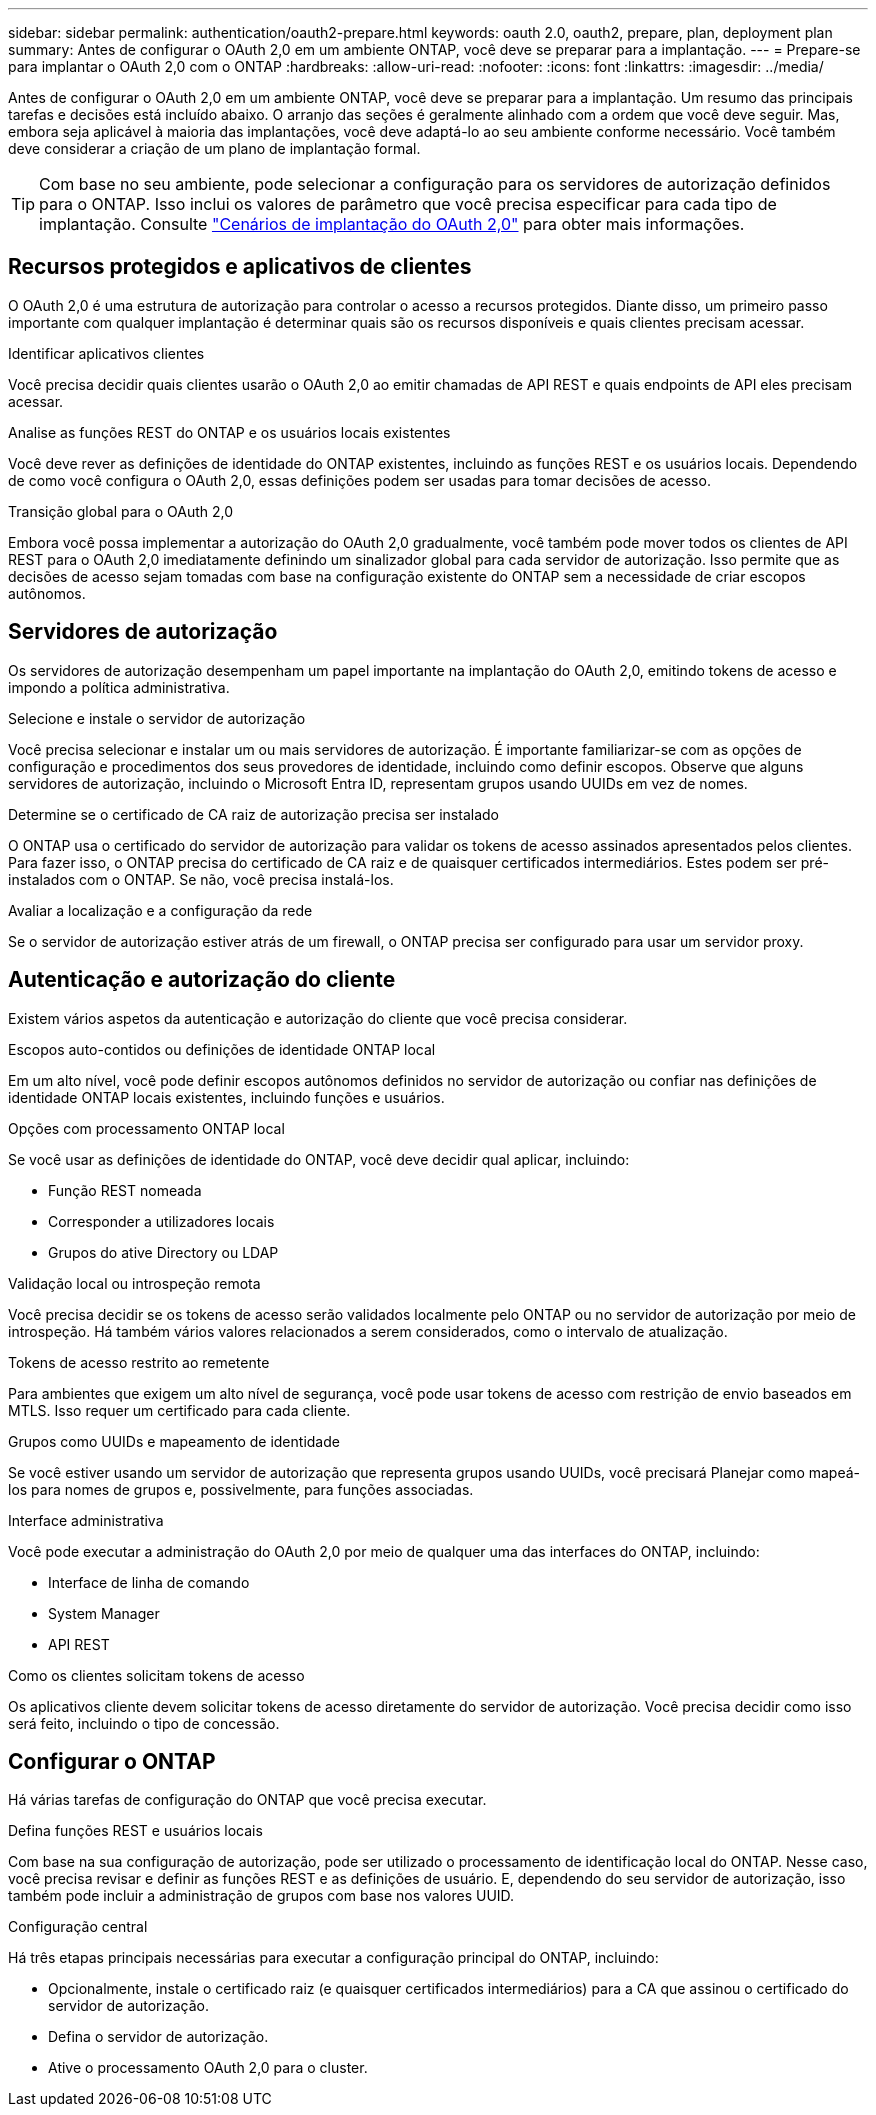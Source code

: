 ---
sidebar: sidebar 
permalink: authentication/oauth2-prepare.html 
keywords: oauth 2.0, oauth2, prepare, plan, deployment plan 
summary: Antes de configurar o OAuth 2,0 em um ambiente ONTAP, você deve se preparar para a implantação. 
---
= Prepare-se para implantar o OAuth 2,0 com o ONTAP
:hardbreaks:
:allow-uri-read: 
:nofooter: 
:icons: font
:linkattrs: 
:imagesdir: ../media/


[role="lead"]
Antes de configurar o OAuth 2,0 em um ambiente ONTAP, você deve se preparar para a implantação. Um resumo das principais tarefas e decisões está incluído abaixo. O arranjo das seções é geralmente alinhado com a ordem que você deve seguir. Mas, embora seja aplicável à maioria das implantações, você deve adaptá-lo ao seu ambiente conforme necessário. Você também deve considerar a criação de um plano de implantação formal.


TIP: Com base no seu ambiente, pode selecionar a configuração para os servidores de autorização definidos para o ONTAP. Isso inclui os valores de parâmetro que você precisa especificar para cada tipo de implantação. Consulte link:../authentication/oauth2-deployment-scenarios.html["Cenários de implantação do OAuth 2,0"] para obter mais informações.



== Recursos protegidos e aplicativos de clientes

O OAuth 2,0 é uma estrutura de autorização para controlar o acesso a recursos protegidos. Diante disso, um primeiro passo importante com qualquer implantação é determinar quais são os recursos disponíveis e quais clientes precisam acessar.

.Identificar aplicativos clientes
Você precisa decidir quais clientes usarão o OAuth 2,0 ao emitir chamadas de API REST e quais endpoints de API eles precisam acessar.

.Analise as funções REST do ONTAP e os usuários locais existentes
Você deve rever as definições de identidade do ONTAP existentes, incluindo as funções REST e os usuários locais. Dependendo de como você configura o OAuth 2,0, essas definições podem ser usadas para tomar decisões de acesso.

.Transição global para o OAuth 2,0
Embora você possa implementar a autorização do OAuth 2,0 gradualmente, você também pode mover todos os clientes de API REST para o OAuth 2,0 imediatamente definindo um sinalizador global para cada servidor de autorização. Isso permite que as decisões de acesso sejam tomadas com base na configuração existente do ONTAP sem a necessidade de criar escopos autônomos.



== Servidores de autorização

Os servidores de autorização desempenham um papel importante na implantação do OAuth 2,0, emitindo tokens de acesso e impondo a política administrativa.

.Selecione e instale o servidor de autorização
Você precisa selecionar e instalar um ou mais servidores de autorização. É importante familiarizar-se com as opções de configuração e procedimentos dos seus provedores de identidade, incluindo como definir escopos. Observe que alguns servidores de autorização, incluindo o Microsoft Entra ID, representam grupos usando UUIDs em vez de nomes.

.Determine se o certificado de CA raiz de autorização precisa ser instalado
O ONTAP usa o certificado do servidor de autorização para validar os tokens de acesso assinados apresentados pelos clientes. Para fazer isso, o ONTAP precisa do certificado de CA raiz e de quaisquer certificados intermediários. Estes podem ser pré-instalados com o ONTAP. Se não, você precisa instalá-los.

.Avaliar a localização e a configuração da rede
Se o servidor de autorização estiver atrás de um firewall, o ONTAP precisa ser configurado para usar um servidor proxy.



== Autenticação e autorização do cliente

Existem vários aspetos da autenticação e autorização do cliente que você precisa considerar.

.Escopos auto-contidos ou definições de identidade ONTAP local
Em um alto nível, você pode definir escopos autônomos definidos no servidor de autorização ou confiar nas definições de identidade ONTAP locais existentes, incluindo funções e usuários.

.Opções com processamento ONTAP local
Se você usar as definições de identidade do ONTAP, você deve decidir qual aplicar, incluindo:

* Função REST nomeada
* Corresponder a utilizadores locais
* Grupos do ative Directory ou LDAP


.Validação local ou introspeção remota
Você precisa decidir se os tokens de acesso serão validados localmente pelo ONTAP ou no servidor de autorização por meio de introspeção. Há também vários valores relacionados a serem considerados, como o intervalo de atualização.

.Tokens de acesso restrito ao remetente
Para ambientes que exigem um alto nível de segurança, você pode usar tokens de acesso com restrição de envio baseados em MTLS. Isso requer um certificado para cada cliente.

.Grupos como UUIDs e mapeamento de identidade
Se você estiver usando um servidor de autorização que representa grupos usando UUIDs, você precisará Planejar como mapeá-los para nomes de grupos e, possivelmente, para funções associadas.

.Interface administrativa
Você pode executar a administração do OAuth 2,0 por meio de qualquer uma das interfaces do ONTAP, incluindo:

* Interface de linha de comando
* System Manager
* API REST


.Como os clientes solicitam tokens de acesso
Os aplicativos cliente devem solicitar tokens de acesso diretamente do servidor de autorização. Você precisa decidir como isso será feito, incluindo o tipo de concessão.



== Configurar o ONTAP

Há várias tarefas de configuração do ONTAP que você precisa executar.

.Defina funções REST e usuários locais
Com base na sua configuração de autorização, pode ser utilizado o processamento de identificação local do ONTAP. Nesse caso, você precisa revisar e definir as funções REST e as definições de usuário. E, dependendo do seu servidor de autorização, isso também pode incluir a administração de grupos com base nos valores UUID.

.Configuração central
Há três etapas principais necessárias para executar a configuração principal do ONTAP, incluindo:

* Opcionalmente, instale o certificado raiz (e quaisquer certificados intermediários) para a CA que assinou o certificado do servidor de autorização.
* Defina o servidor de autorização.
* Ative o processamento OAuth 2,0 para o cluster.

